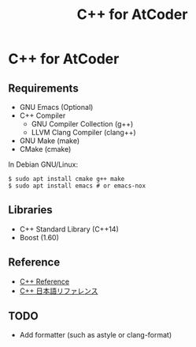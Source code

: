 #+TITLE: C++ for AtCoder

* C++ for AtCoder 

** Requirements
- GNU Emacs (Optional)
- C++ Compiler
  - GNU Compiler Collection (g++)
  - LLVM Clang Compiler (clang++)
- GNU Make (make)
- CMake (cmake)

In Debian GNU/Linux:
#+BEGIN_SRC shell
$ sudo apt install cmake g++ make
$ sudo apt install emacs # or emacs-nox
#+END_SRC


** Libraries
- C++ Standard Library (C++14)
- Boost (1.60)


** Reference

- [[https://en.cppreference.com/][C++ Reference]]
- [[https://cpprefjp.github.io/][C++ 日本語リファレンス]]


** TODO
- Add formatter (such as astyle or clang-format)

